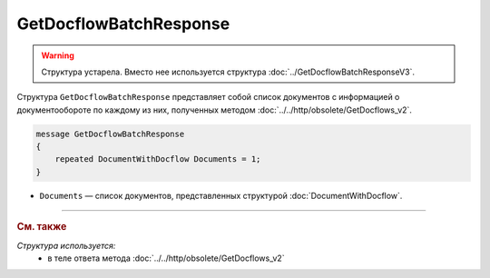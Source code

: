 GetDocflowBatchResponse
=======================

.. warning::
	Структура устарела. Вместо нее используется структура :doc:`../GetDocflowBatchResponseV3`.

Структура ``GetDocflowBatchResponse`` представляет собой список документов с информацией о документообороте по каждому из них, полученных методом :doc:`../../http/obsolete/GetDocflows_v2`.

.. code-block:: protobuf

   message GetDocflowBatchResponse
   {
       repeated DocumentWithDocflow Documents = 1;
   }

- ``Documents`` — список документов, представленных структурой :doc:`DocumentWithDocflow`.

----

.. rubric:: См. также

*Структура используется:*
	- в теле ответа метода :doc:`../../http/obsolete/GetDocflows_v2`